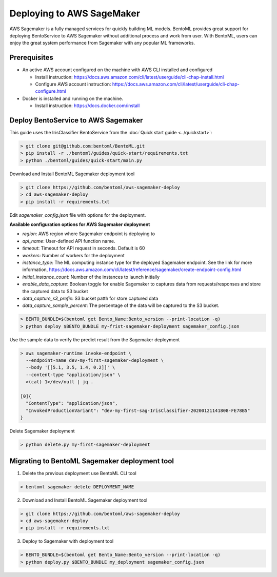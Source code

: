 Deploying to AWS SageMaker
==========================

AWS Sagemaker is a fully managed services for quickly building ML models. BentoML provides great support
for deploying BentoService to AWS Sagemaker without additional process and work from user. With BentoML,
users can enjoy the great system performance from Sagemaker with any popular ML frameworks.


Prerequisites
-------------

* An active AWS account configured on the machine with AWS CLI installed and configured

  * Install instruction: https://docs.aws.amazon.com/cli/latest/userguide/cli-chap-install.html
  * Configure AWS account instruction: https://docs.aws.amazon.com/cli/latest/userguide/cli-chap-configure.html

* Docker is installed and running on the machine.

  * Install instruction: https://docs.docker.com/install



Deploy BentoService to AWS Sagemaker
------------------------------------

This guide uses the IrisClassifier BentoService from the :doc:`Quick start guide <../quickstart>`:

.. code-block:: bash

    > git clone git@github.com:bentoml/BentoML.git
    > pip install -r ./bentoml/guides/quick-start/requirements.txt
    > python ./bentoml/guides/quick-start/main.py


Download and Install BentoML Sagemaker deployment tool

.. code-block:: bash

    > git clone https://github.com/bentoml/aws-sagemaker-deploy
    > cd aws-sagemaker-deploy
    > pip install -r requirements.txt



Edit `sagemaker_config.json`  file with options for the deployment.

**Available configuration options for AWS Sagemaker deployment**

* `region`: AWS region where Sagemaker endpoint is deploying to
* `api_name`: User-defined API function name.
* `timeout`: Timeout for API request in seconds. Default is 60
* `workers`: Number of workers for the deployment
* `instance_type`: The ML computing instance type for the deployed Sagemaker endpoint. See the link for more information, https://docs.aws.amazon.com/cli/latest/reference/sagemaker/create-endpoint-config.html
* `initial_instance_count`: Number of the instances to launch initially
* `enable_data_capture`: Boolean toggle for enable Sagemaker to captures data from requests/responses and store the captured data to S3 bucket
* `data_capture_s3_prefix`: S3 bucket patth for store captured data
* `data_capture_sample_percent`: The percentage of the data will be captured to the S3 bucket.

.. code-block:: bash

    > BENTO_BUNDLE=$(bentoml get Bento_Name:Bento_version --print-location -q)
    > python deploy $BENTO_BUNDLE my-frist-sagemaker-deployment sagemaker_config.json



Use the sample data to verify the predict result from the Sagemaker deployment

.. code-block:: bash

    > aws sagemaker-runtime invoke-endpoint \
      --endpoint-name dev-my-first-sagemaker-deployment \
      --body '[[5.1, 3.5, 1.4, 0.2]]' \
      --content-type "application/json" \
      >(cat) 1>/dev/null | jq .

    [0]{
      "ContentType": "application/json",
      "InvokedProductionVariant": "dev-my-first-sag-IrisClassifier-20200121141808-FE78B5"
    }


Delete Sagemaker deployment

.. code-block:: bash

    > python delete.py my-first-sagemaker-deployment


Migrating to BentoML Sagemaker deployment tool
----------------------------------------------

1. Delete the previous deployment use BentoML CLI tool

.. code-block:: bash

    > bentoml sagemaker delete DEPLOYMENT_NAME


2. Download and Install BentoML Sagemaker deployment tool

.. code-block:: bash

    > git clone https://github.com/bentoml/aws-sagemaker-deploy
    > cd aws-sagemaker-deploy
    > pip install -r requirements.txt

3. Deploy to Sagemaker with deployment tool

.. code-block:: bash

    > BENTO_BUNDLE=$(bentoml get Bento_Name:Bento_version --print-location -q)
    > python deploy.py $BENTO_BUNDLE my_deployment sagemaker_config.json
